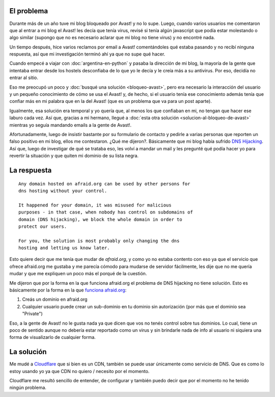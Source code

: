 .. title: Adios afraid.org, bienvenido cloudflare.com
.. slug: adios-afraidorg-bienvenido-cloudflarecom
.. date: 2015-01-02 22:32:18 UTC-03:00
.. tags: avast, blog, dns, windows, hosting, antivirus, cloudflare, afraid
.. link: 
.. description: 
.. type: text

El problema
-----------

Durante más de un año tuve mi blog bloqueado por Avast! y no lo
supe. Luego, cuando varios usuarios me comentaron que al entrar a mi
blog el Avast! les decía que tenía virus, revisé si tenía algún
javascript que podía estar molestando o algo similar (supongo que no
es necesario aclarar que mi blog no tiene virus) y no encontré nada.

Un tiempo después, hice varios reclamos por email a Avast!
comentándoles qué estaba pasando y no recibí ninguna respuesta, así
que mi investigación terminó ahí ya que no supe qué hacer.

Cuando empecé a viajar con :doc:`argentina-en-python` y pasaba la
dirección de mi blog, la mayoría de la gente que intentaba entrar
desde los hostels desconfiaba de lo que yo le decía y le creía más a
su antivirus. Por eso, decidía no entrar al sitio.

Eso me preocupó un poco y :doc:`busqué una solución <bloqueo-avast>`,
pero era necesario la interacción del usuario y un pequeño
conocimiento de cómo se usa el Avast! y, de hecho, si el usuario tenía
ese conocimiento además tenía que confiar más en mi palabra que en la
del Avast! (que es un problema que va para un post aparte).

Igualmente, esa solución era temporal y yo quería que, al menos los
que confiaban en mi, no tengan que hacer ese laburo cada vez. Así que,
gracias a mi hermano, llegué a :doc:`esta otra solución
<solucion-al-bloqueo-de-avast>` mientras yo seguía mandando emails a la
gente de Avast!.

Afortunadamente, luego de insistir bastante por su formulario de
contacto y pedirle a varias personas que reporten un falso positivo en
mi blog, ellos me contestaron. ¿Qué me dijeron?. Básicamente que mi
blog había sufrido `DNS Hijacking
<https://en.wikipedia.org/wiki/DNS_hijacking>`_. Así que, luego de
investigar de qué se trataba eso, les volví a mandar un mail y les
pregunté qué podía hacer yo para revertir la situación y que quiten mi
dominio de su lista negra.

La respuesta
------------

::

   Any domain hosted on afraid.org can be used by other persons for
   dns hosting without your control.

   It happened for your domain, it was misused for malicious
   purposes - in that case, when nobody has control on subdomains of
   domain (DNS hijacking), we block the whole domain in order to
   protect our users.

   For you, the solution is most probably only changing the dns
   hosting and letting us know later.

Esto quiere decir que me tenía que mudar de *afraid.org*, y como yo no
estaba contento con eso ya que el servicio que ofrece afraid.org me
gustaba y me parecía cómodo para mudarse de servidor fácilmente, les
dije que no me quería mudar y que me expliquen un poco más el porqué
de la cuestión.

Me dijeron que por la forma en la que funciona afraid.org el problema
de DNS hijacking no tiene solución. Esto es básicamente por la forma
en la que `funciona afraid.org <http://freedns.afraid.org/faq/#3>`_:

#. Creás un dominio en afraid.org
#. Cualquier usuario puede crear un sub-dominio en tu dominio sin
   autorización (por más que el dominio sea "Private")

Eso, a la gente de Avast! no le gusta nada ya que dicen que vos no
tenés control sobre tus dominios. Lo cual, tiene un poco de sentido
aunque no debería estar reportado como un virus y sin brindarle nada
de info al usuario ni siquiera una forma de visualizarlo de cualquier
forma.

La solución
-----------

Me mudé a `Cloudflare <http://cloudflare.com>`_ que si bien es un CDN,
también se puede usar únicamente como servicio de DNS. Que es como lo
estoy usando yo ya que CDN no quiero / necesito por el momento.

Cloudflare me resultó sencillo de entender, de configurar y también
puedo decir que por el momento no he tenido ningún problema.
